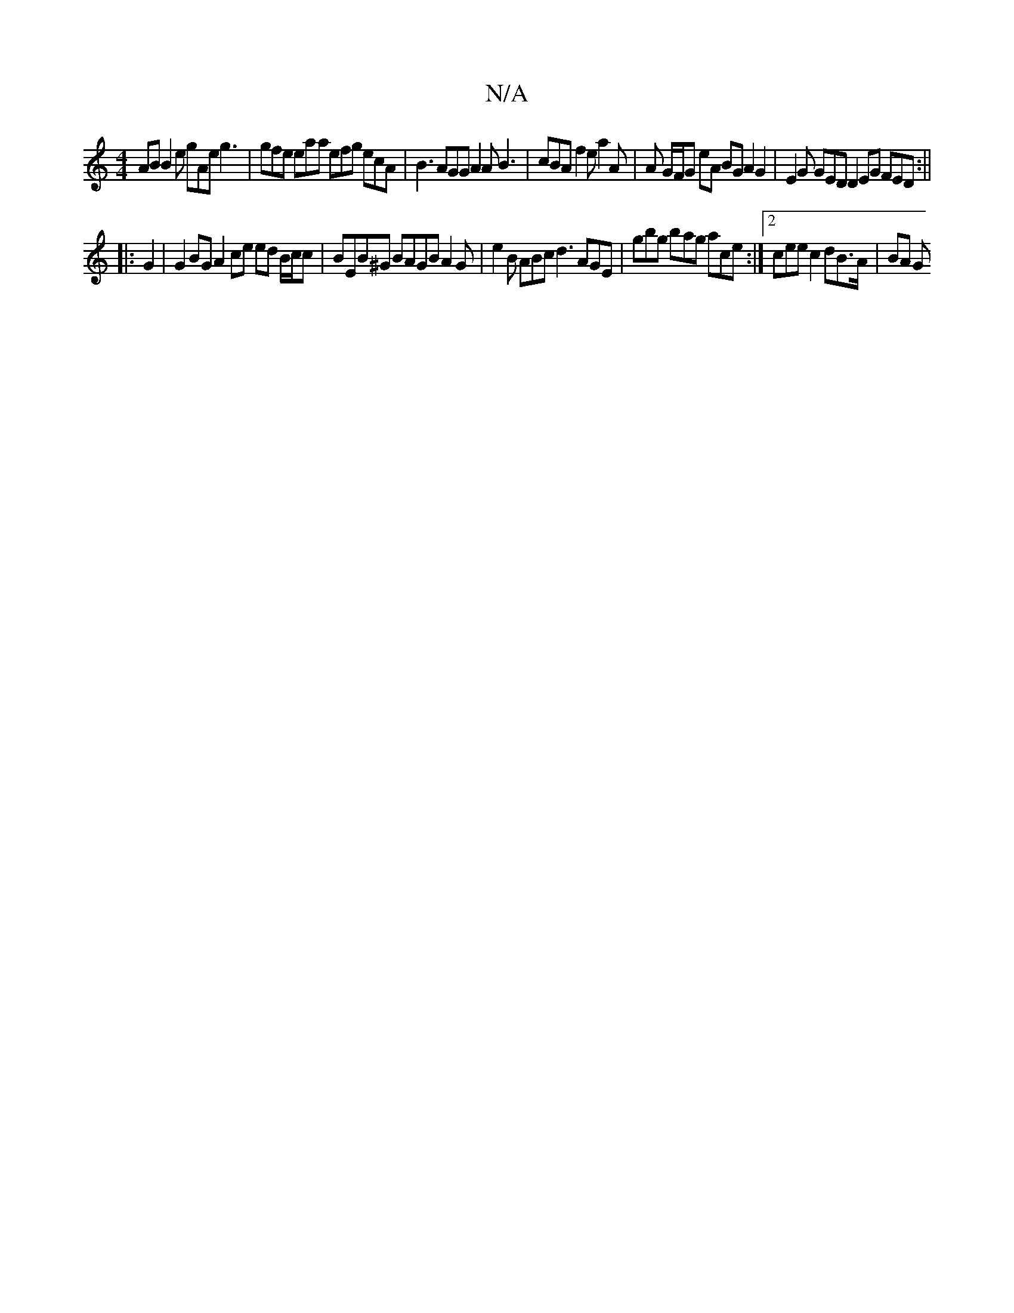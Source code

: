 X:1
T:N/A
M:4/4
R:N/A
K:Cmajor
AB B2e gAe g3|gfe eaa efg ecA | B3 AGG A2 A B3|cBA f2e a2A | A G/F/G eA BG A2 G2 | E2 G GED D2 EG FED:||
|: G2 | G2BG A2ce ed B/c/c|BEB^G BAGB A2 G | e2 B ABc d3 AGE|gbg bag ace :|2 cee c2 dB>A | BA G